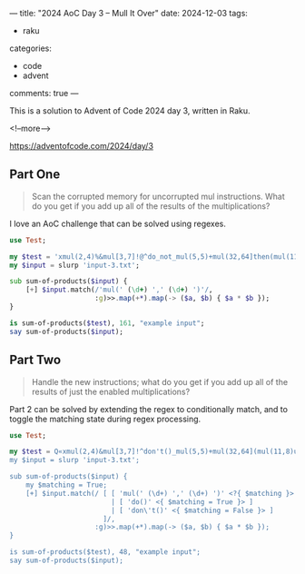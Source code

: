 ---
title: "2024 AoC Day 3 – Mull It Over"
date: 2024-12-03
tags:
  - raku
categories:
  - code
  - advent
comments: true
---

This is a solution to Advent of Code 2024 day 3, written in Raku.

<!--more-->

[[https://adventofcode.com/2024/day/3]]

** Part One

#+begin_quote
Scan the corrupted memory for uncorrupted mul instructions. What do you get if you add up all of
the results of the multiplications?
#+end_quote

I love an AoC challenge that can be solved using regexes.

#+begin_src raku :results output
use Test;

my $test = 'xmul(2,4)%&mul[3,7]!@^do_not_mul(5,5)+mul(32,64]then(mul(11,8)mul(8,5))';
my $input = slurp 'input-3.txt';

sub sum-of-products($input) {
    [+] $input.match(/'mul(' (\d+) ',' (\d+) ')'/,
                     :g)>>.map(+*).map(-> ($a, $b) { $a * $b });
}

is sum-of-products($test), 161, "example input";
say sum-of-products($input);
#+end_src

#+RESULTS:
: ok 1 - example input
: 183669043


** Part Two

#+begin_quote
Handle the new instructions; what do you get if you add up all of the results of just the
enabled multiplications?
#+end_quote

Part 2 can be solved by extending the regex to conditionally match, and to toggle the matching
state during regex processing.

#+begin_src raku :results output
use Test;

my $test = Q«xmul(2,4)&mul[3,7]!^don't()_mul(5,5)+mul(32,64](mul(11,8)undo()?mul(8,5))»;
my $input = slurp 'input-3.txt';

sub sum-of-products($input) {
    my $matching = True;
    [+] $input.match(/ [ [ 'mul(' (\d+) ',' (\d+) ')' <?{ $matching }> ]
                         | [ 'do()' <{ $matching = True }> ]
                         | [ 'don\'t()' <{ $matching = False }> ]
                       ]/,
                     :g)>>.map(+*).map(-> ($a, $b) { $a * $b });
}

is sum-of-products($test), 48, "example input";
say sum-of-products($input);
#+end_src

#+RESULTS:
: ok 1 - example input
: 59097164
